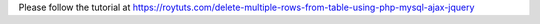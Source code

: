 Please follow the tutorial at https://roytuts.com/delete-multiple-rows-from-table-using-php-mysql-ajax-jquery
